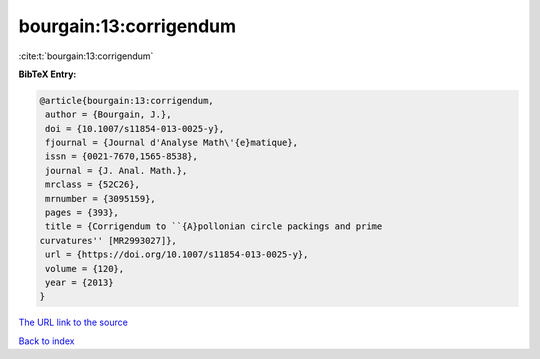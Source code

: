 bourgain:13:corrigendum
=======================

:cite:t:`bourgain:13:corrigendum`

**BibTeX Entry:**

.. code-block:: bibtex

   @article{bourgain:13:corrigendum,
    author = {Bourgain, J.},
    doi = {10.1007/s11854-013-0025-y},
    fjournal = {Journal d'Analyse Math\'{e}matique},
    issn = {0021-7670,1565-8538},
    journal = {J. Anal. Math.},
    mrclass = {52C26},
    mrnumber = {3095159},
    pages = {393},
    title = {Corrigendum to ``{A}pollonian circle packings and prime
   curvatures'' [MR2993027]},
    url = {https://doi.org/10.1007/s11854-013-0025-y},
    volume = {120},
    year = {2013}
   }

`The URL link to the source <ttps://doi.org/10.1007/s11854-013-0025-y}>`__


`Back to index <../By-Cite-Keys.html>`__
